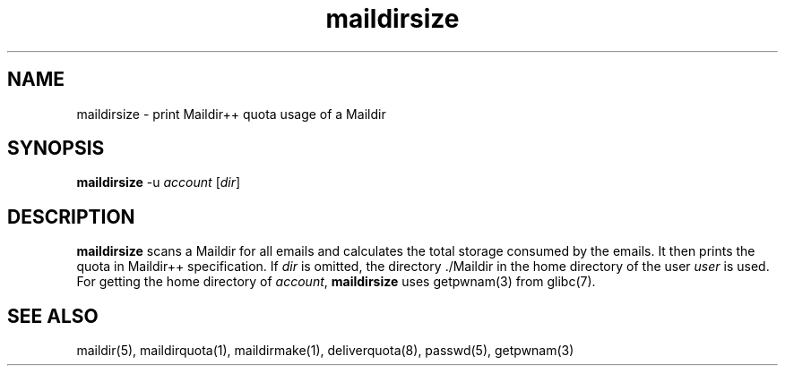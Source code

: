 .TH maildirsize 1
.SH NAME
maildirsize \- print Maildir++ quota usage of a Maildir

.SH SYNOPSIS
\fBmaildirsize\fR -u \fIaccount\fR [\fIdir\fR]

.SH DESCRIPTION
\fBmaildirsize\fR scans a Maildir for all emails and calculates the total
storage consumed by the emails. It then prints the quota in Maildir++
specification. If \fIdir\fR is omitted, the directory ./Maildir in the home
directory of the user \fIuser\fR is used. For getting the home directory of
\fIaccount\fR, \fBmaildirsize\fR uses getpwnam(3) from glibc(7).

.SH "SEE ALSO"
maildir(5), maildirquota(1), maildirmake(1), deliverquota(8), passwd(5),
getpwnam(3)
